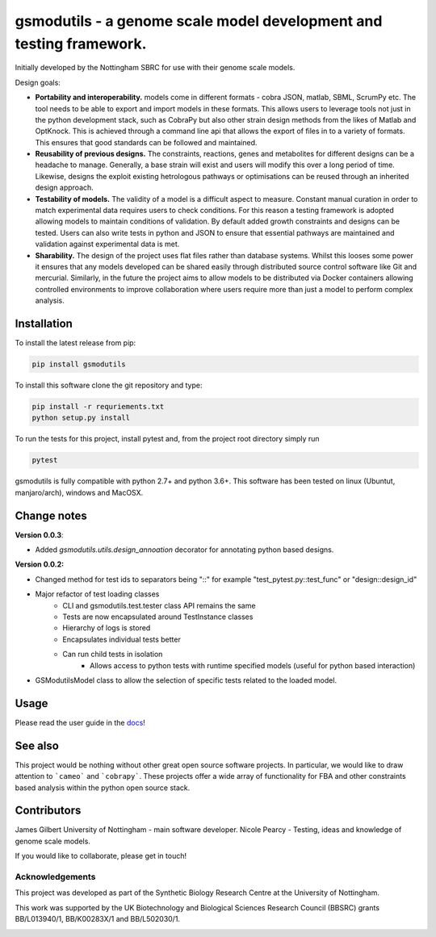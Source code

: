 gsmodutils - a genome scale model development and testing framework.
####################################################################


|docs| |Build Status| |Dev Build Status| |Coverage Status| |PyPI| |wheel| |supported-versions|

.. |Build Status| image:: https://api.travis-ci.org/SBRCNottingham/gsmodutils.svg?branch=master
   :target: https://travis-ci.org/SBRCNottingham/gsmodutils
.. |Dev Build Status| image:: https://api.travis-ci.org/SBRCNottingham/gsmodutils.svg?branch=develop
   :target: https://travis-ci.org/SBRCNottingham/gsmodutils
.. |Coverage Status| image:: https://codecov.io/gh/SBRCNottingham/gsmodutils/branch/master/graph/badge.svg?token=tZyixhlZtJ
   :target: https://codecov.io/github/SBRCNottingham/gsmodutils
.. |PyPI| image:: https://badge.fury.io/py/gsmodutils.svg
   :target: https://pypi.python.org/pypi/gsmodutils
.. |docs| image:: https://readthedocs.org/projects/gsmodutils/badge/?style=flat
    :target: https://gsmodutils.readthedocs.io
    :alt: Documentation Status
.. |wheel| image:: https://img.shields.io/pypi/wheel/gsmodutils.svg
    :alt: PyPI Wheel
    :target: https://pypi.python.org/pypi/gsmodutils
.. |supported-versions| image:: https://img.shields.io/pypi/pyversions/gsmodutils.svg
    :alt: Supported versions
    :target: https://pypi.python.org/pypi/gsmodutils

Initially developed by the Nottingham SBRC for use with their genome scale models.

Design goals:


- **Portability and interoperability.** models come in different formats - cobra JSON, matlab, SBML, ScrumPy etc. The tool needs to be able to export and import models in these formats. This allows users to leverage tools not just in the python development stack, such as CobraPy but also other strain design methods from the likes of Matlab and OptKnock. This is achieved through a command line api that allows the export of files in to a variety of formats. This ensures that good standards can be followed and maintained.

- **Reusability of previous designs.** The constraints, reactions, genes and metabolites for different designs can be a headache to manage. Generally, a base strain will exist and users will modify this over a long period of time. Likewise, designs the exploit existing hetrologous pathways or optimisations can be reused through an inherited design approach.

- **Testability of models.** The validity of a model is a difficult aspect to measure. Constant manual curation in order to match experimental data requires users to check conditions. For this reason a testing framework is adopted allowing models to maintain conditions of validation. By default added growth constraints and designs can be tested. Users can also write tests in python and JSON to ensure that essential pathways are maintained and validation against experimental data is met.

- **Sharability.** The design of the project uses flat files rather than database systems. Whilst this looses some power it ensures that any models developed can be shared easily through distributed source control software like Git and mercurial. Similarly, in the future the project aims to allow models to be distributed via Docker containers allowing controlled environments to improve collaboration where users require more than just a model to perform complex analysis.


Installation
------------
To install the latest release from pip:

.. code-block::

    pip install gsmodutils

To install this software clone the git repository and type:

.. code-block::

    pip install -r requriements.txt
    python setup.py install
    
To run the tests for this project, install pytest and, from the project root directory simply run

.. code-block::

    pytest
    
gsmodutils is fully compatible with python 2.7+ and python 3.6+.
This software has been tested on linux (Ubuntut, manjaro/arch), windows and MacOSX.


Change notes
------------

**Version 0.0.3**:

* Added `gsmodutils.utils.design_annoation` decorator for annotating python based designs.

**Version 0.0.2:**


* Changed method for test ids to separators being "::" for example "test_pytest.py::test_func" or "design::design_id"

* Major refactor of test loading classes
    * CLI and gsmodutils.test.tester class API remains the same
    * Tests are now encapsulated around TestInstance classes
    * Hierarchy of logs is stored
    * Encapsulates individual tests better
    * Can run child tests in isolation
        * Allows access to python tests with runtime specified models (useful for python based interaction)

* GSModutilsModel class to allow the selection of specific tests related to the loaded model.

Usage
-----
Please read the user guide in the docs_!

.. _docs: https://gsmodutils.readthedocs.io

See also
-----------

This project would be nothing without other great open source software projects.
In particular, we would like to draw attention to ```cameo``` and ```cobrapy```.
These projects offer a wide array of functionality for FBA and other constraints based
analysis within the python open source stack.

Contributors
------------
James Gilbert  University of Nottingham - main software developer.
Nicole Pearcy - Testing, ideas and knowledge of genome scale models.

If you would like to collaborate, please get in touch!

Acknowledgements
================

This project was developed as part of the Synthetic Biology Research Centre at the University of Nottingham.

This work was supported by the UK Biotechnology and Biological Sciences Research Council (BBSRC) grants BB/L013940/1,  BB/K00283X/1 and BB/L502030/1.


.. Image:: https://www.nottingham.ac.uk/SiteElements/Images/Base/logo.png
    :height: 80px


.. Image:: https://bbsrc.ukri.org/bbsrc/cache/file/602A834A-B296-4FF0-AC67AA8C99E7D0E4_source.gif
    :height: 80px

.. Image:: http://sbrc-nottingham.ac.uk/images-multimedia/sbrcweblogo80.jpg
    :height: 80px
